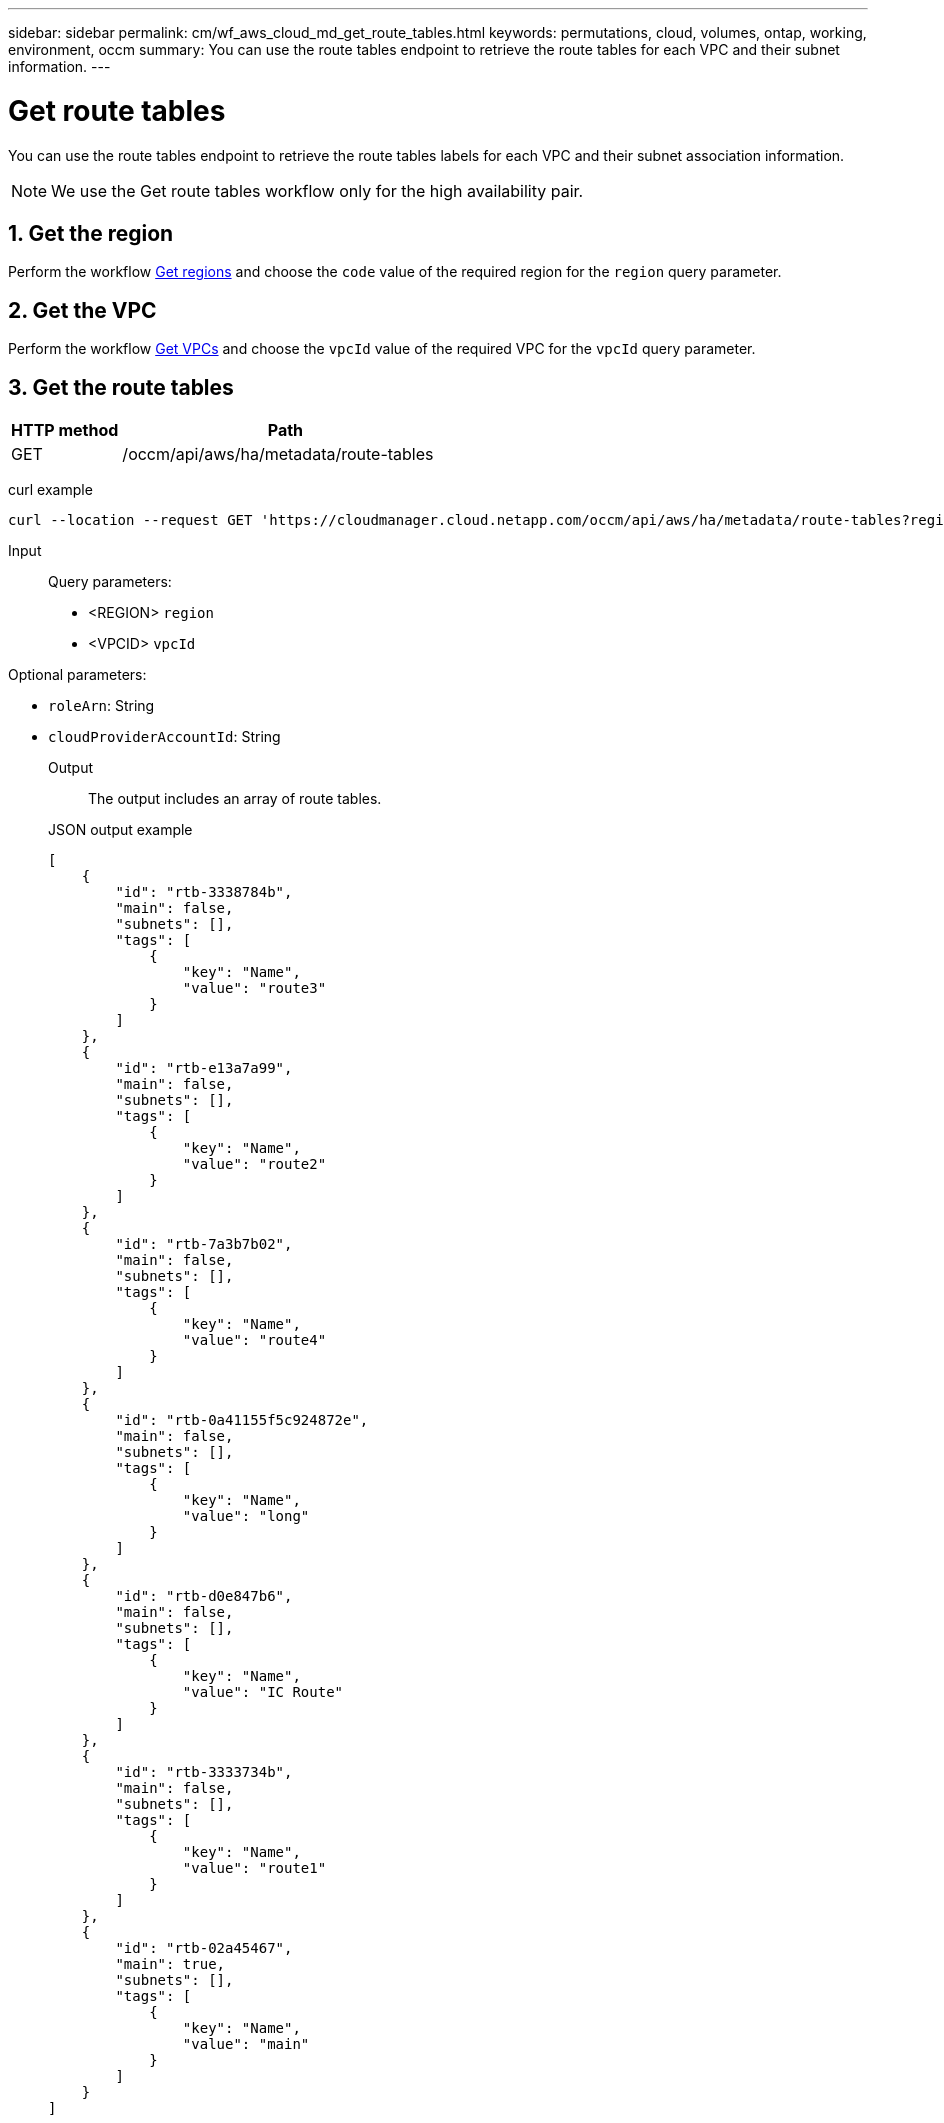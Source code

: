 ---
sidebar: sidebar
permalink: cm/wf_aws_cloud_md_get_route_tables.html
keywords: permutations, cloud, volumes, ontap, working, environment, occm
summary: You can use the route tables endpoint to retrieve the route tables for each VPC and their subnet information.
---

= Get route tables
:hardbreaks:
:nofooter:
:icons: font
:linkattrs:
:imagesdir: ./media/

[.lead]
You can use the route tables endpoint to retrieve the route tables labels for each VPC and their subnet association information.

NOTE: We use the Get route tables workflow only for the high availability pair.

== 1. Get the region

Perform the workflow link:wf_aws_cloud_md_get_regions.html#get-regions-for-high-availability-pair[Get regions] and choose the `code` value of the required region for the `region` query parameter.

== 2. Get the VPC
Perform the workflow link:wf_aws_cloud_md_get_vpcs.html#get-vpcs-for-high-availability-pair[Get VPCs] and choose the `vpcId` value of the required VPC for the `vpcId` query parameter.

== 3. Get the route tables

[cols="25,75"*,options="header"]
|===
|HTTP method
|Path
|GET
|/occm/api/aws/ha/metadata/route-tables
|===

curl example::
[source,curl]
curl --location --request GET 'https://cloudmanager.cloud.netapp.com/occm/api/aws/ha/metadata/route-tables?region=<REGION>&vpcId=<VPC_ID>' --header 'x-agent-id: <AGENT_ID>' --header 'Authorization: Bearer <ACCESS_TOKEN>' --header 'Content-Type: application/json'

Input::

Query parameters:

* <REGION> `region`
* <VPCID> `vpcId`

Optional parameters:

* `roleArn`: String
* `cloudProviderAccountId`: String


Output::

The output includes an array of route tables.


JSON output example::
[source,json]
[
    {
        "id": "rtb-3338784b",
        "main": false,
        "subnets": [],
        "tags": [
            {
                "key": "Name",
                "value": "route3"
            }
        ]
    },
    {
        "id": "rtb-e13a7a99",
        "main": false,
        "subnets": [],
        "tags": [
            {
                "key": "Name",
                "value": "route2"
            }
        ]
    },
    {
        "id": "rtb-7a3b7b02",
        "main": false,
        "subnets": [],
        "tags": [
            {
                "key": "Name",
                "value": "route4"
            }
        ]
    },
    {
        "id": "rtb-0a41155f5c924872e",
        "main": false,
        "subnets": [],
        "tags": [
            {
                "key": "Name",
                "value": "long"
            }
        ]
    },
    {
        "id": "rtb-d0e847b6",
        "main": false,
        "subnets": [],
        "tags": [
            {
                "key": "Name",
                "value": "IC Route"
            }
        ]
    },
    {
        "id": "rtb-3333734b",
        "main": false,
        "subnets": [],
        "tags": [
            {
                "key": "Name",
                "value": "route1"
            }
        ]
    },
    {
        "id": "rtb-02a45467",
        "main": true,
        "subnets": [],
        "tags": [
            {
                "key": "Name",
                "value": "main"
            }
        ]
    }
]
